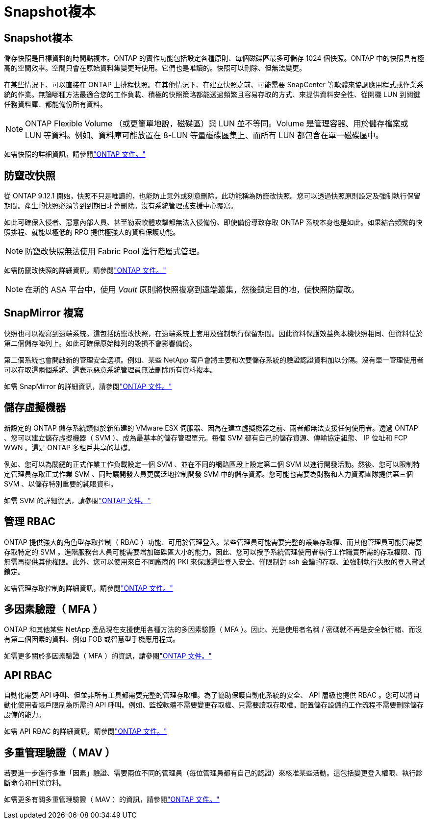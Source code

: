 = Snapshot複本
:allow-uri-read: 




== Snapshot複本

儲存快照是目標資料的時間點複本。ONTAP 的實作功能包括設定各種原則、每個磁碟區最多可儲存 1024 個快照。ONTAP 中的快照具有極高的空間效率。空間只會在原始資料集變更時使用。它們也是唯讀的。快照可以刪除、但無法變更。

在某些情況下、可以直接在 ONTAP 上排程快照。在其他情況下、在建立快照之前、可能需要 SnapCenter 等軟體來協調應用程式或作業系統的作業。無論哪種方法最適合您的工作負載、積極的快照策略都能透過頻繁且容易存取的方式、來提供資料安全性、從開機 LUN 到關鍵任務資料庫、都能備份所有資料。

[NOTE]
====
ONTAP Flexible Volume （或更簡單地說，磁碟區）與 LUN 並不等同。Volume 是管理容器、用於儲存檔案或 LUN 等資料。例如、資料庫可能放置在 8-LUN 等量磁碟區集上、而所有 LUN 都包含在單一磁碟區中。

====
如需快照的詳細資訊，請參閱link:https://docs.netapp.com/us-en/ontap/data-protection/manage-local-snapshot-copies-concept.html["ONTAP 文件。"]



== 防竄改快照

從 ONTAP 9.12.1 開始，快照不只是唯讀的，也能防止意外或刻意刪除。此功能稱為防竄改快照。您可以透過快照原則設定及強制執行保留期間。產生的快照必須等到到期日才會刪除。沒有系統管理或支援中心覆寫。

如此可確保入侵者、惡意內部人員、甚至勒索軟體攻擊都無法入侵備份、即使備份導致存取 ONTAP 系統本身也是如此。如果結合頻繁的快照排程、就能以極低的 RPO 提供極強大的資料保護功能。


NOTE: 防竄改快照無法使用 Fabric Pool 進行階層式管理。

如需防竄改快照的詳細資訊，請參閱link:https://docs.netapp.com/us-en/ontap/snaplock/snapshot-lock-concept.html["ONTAP 文件。"]


NOTE: 在新的 ASA 平台中，使用 _Vault_ 原則將快照複寫到遠端叢集，然後鎖定目的地，使快照防竄改。



== SnapMirror 複寫

快照也可以複寫到遠端系統。這包括防竄改快照，在遠端系統上套用及強制執行保留期間。因此資料保護效益與本機快照相同、但資料位於第二個儲存陣列上。如此可確保原始陣列的毀損不會影響備份。

第二個系統也會開啟新的管理安全選項。例如、某些 NetApp 客戶會將主要和次要儲存系統的驗證認證資料加以分隔。沒有單一管理使用者可以存取這兩個系統、這表示惡意系統管理員無法刪除所有資料複本。

如需 SnapMirror 的詳細資訊，請參閱link:https://docs.netapp.com/us-en/ontap/data-protection/snapmirror-unified-replication-concept.html["ONTAP 文件。"]



== 儲存虛擬機器

新設定的 ONTAP 儲存系統類似於新佈建的 VMware ESX 伺服器、因為在建立虛擬機器之前、兩者都無法支援任何使用者。透過 ONTAP 、您可以建立儲存虛擬機器（ SVM ）、成為最基本的儲存管理單元。每個 SVM 都有自己的儲存資源、傳輸協定組態、 IP 位址和 FCP WWN 。這是 ONTAP 多租戶共享的基礎。

例如、您可以為關鍵的正式作業工作負載設定一個 SVM 、並在不同的網路區段上設定第二個 SVM 以進行開發活動。然後、您可以限制特定管理員存取正式作業 SVM 、同時讓開發人員更廣泛地控制開發 SVM 中的儲存資源。您可能也需要為財務和人力資源團隊提供第三個 SVM 、以儲存特別重要的純眼資料。

如需 SVM 的詳細資訊，請參閱link:https://docs.netapp.com/us-en/ontap/concepts/storage-virtualization-concept.html["ONTAP 文件。"]



== 管理 RBAC

ONTAP 提供強大的角色型存取控制（ RBAC ）功能、可用於管理登入。某些管理員可能需要完整的叢集存取權、而其他管理員可能只需要存取特定的 SVM 。進階服務台人員可能需要增加磁碟區大小的能力。因此、您可以授予系統管理使用者執行工作職責所需的存取權限、而無需再提供其他權限。此外、您可以使用來自不同廠商的 PKI 來保護這些登入安全、僅限制對 ssh 金鑰的存取、並強制執行失敗的登入嘗試鎖定。

如需管理存取控制的詳細資訊，請參閱link:https://docs.netapp.com/us-en/ontap/authentication/manage-access-control-roles-concept.html["ONTAP 文件。"]



== 多因素驗證（ MFA ）

ONTAP 和其他某些 NetApp 產品現在支援使用各種方法的多因素驗證（ MFA ）。因此、光是使用者名稱 / 密碼就不再是安全執行緒、而沒有第二個因素的資料、例如 FOB 或智慧型手機應用程式。

如需更多關於多因素驗證（ MFA ）的資訊，請參閱link:https://docs.netapp.com/us-en/ontap/authentication/mfa-overview.html["ONTAP 文件。"]



== API RBAC

自動化需要 API 呼叫、但並非所有工具都需要完整的管理存取權。為了協助保護自動化系統的安全、 API 層級也提供 RBAC 。您可以將自動化使用者帳戶限制為所需的 API 呼叫。例如、監控軟體不需要變更存取權、只需要讀取存取權。配置儲存設備的工作流程不需要刪除儲存設備的能力。

如需 API RBAC 的詳細資訊，請參閱link:https://docs.netapp.com/us-en/ontap-automation/rest/rbac_overview.html["ONTAP 文件。"]



== 多重管理驗證（ MAV ）

若要進一步進行多重「因素」驗證、需要兩位不同的管理員（每位管理員都有自己的認證）來核准某些活動。這包括變更登入權限、執行診斷命令和刪除資料。

如需更多有關多重管理驗證（ MAV ）的資訊，請參閱link:https://docs.netapp.com/us-en/ontap/multi-admin-verify/index.html["ONTAP 文件。"]
